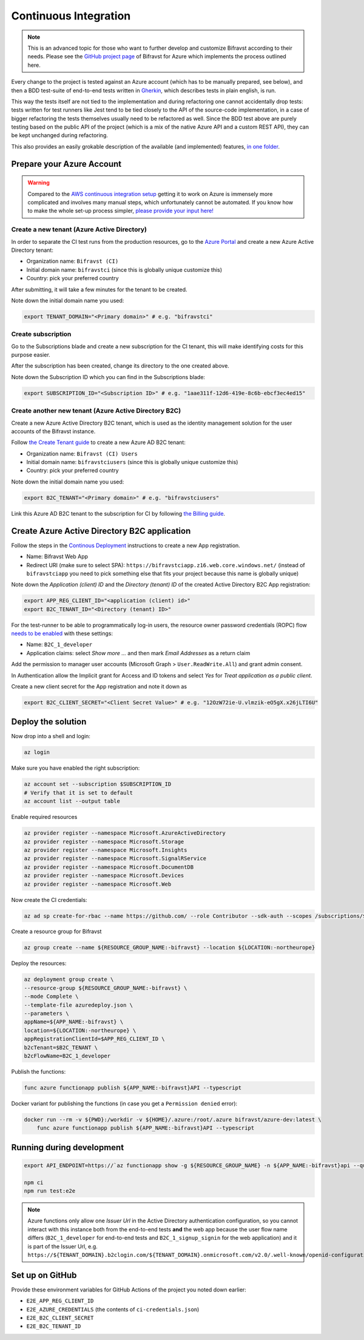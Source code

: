 ================================================================================
Continuous Integration
================================================================================

.. note::

    This is an advanced topic for those who want to further
    develop and customize Bifravst according to their needs. Please see
    the `GitHub project page <https://github.com/bifravst/azure/>`_ of
    Bifravst for Azure which implements the process outlined here.

Every change to the project is tested against an Azure account (which
has to be manually prepared, see below), and then a BDD test-suite of
end-to-end tests written in
`Gherkin <https://cucumber.io/docs/gherkin/>`_, which describes tests
in plain english, is run.

This way the tests itself are not tied to the implementation and during
refactoring one cannot accidentally drop tests: tests written for test
runners like Jest tend to be tied closely to the API of the source-code
implementation, in a case of bigger refactoring the tests themselves
usually need to be refactored as well. Since the BDD test above are
purely testing based on the public API of the project (which is a mix of
the native Azure API and a custom REST API), they can be kept unchanged
during refactoring.

This also provides an easily grokable description of the available (and
implemented) features,
`in one folder <https://github.com/bifravst/azure/tree/saga/features>`_.

Prepare your Azure Account
================================================================================

.. warning::

    Compared to the
    `AWS continuous integration setup <../aws/ContinuousIntegration.html>`_
    getting it to work on Azure is immensely more complicated and involves many
    manual steps, which unfortunately cannot be automated. If you know how to
    make the whole set-up process simpler,
    `please provide your input here! <https://github.com/bifravst/azure/issues/1>`_

Create a new tenant (Azure Active Directory)
--------------------------------------------------------------------------------

In order to separate the CI test runs from the production resources, go
to the `Azure Portal <https://portal.azure.com/>`_ and create a new
Azure Active Directory tenant:

-   Organization name: ``Bifravst (CI)``
-   Initial domain name: ``bifravstci`` (since this is
    globally unique customize this)
-   Country: pick your preferred country

After submitting, it will take a few minutes for the tenant to be
created.

Note down the initial domain name you used:

.. code-block:: bash

    export TENANT_DOMAIN="<Primary domain>" # e.g. "bifravstci"

Create subscription
--------------------------------------------------------------------------------

Go to the Subscriptions blade and create a new subscription for the CI
tenant, this will make identifying costs for this purpose easier.

After the subscription has been created, change its directory to the one
created above.

Note down the Subscription ID which you can find in the Subscriptions
blade:

.. code-block:: bash

    export SUBSCRIPTION_ID="<Subscription ID>" # e.g. "1aae311f-12d6-419e-8c6b-ebcf3ec4ed15"

Create another new tenant (Azure Active Directory B2C)
--------------------------------------------------------------------------------

Create a new Azure Active Directory B2C tenant, which is used as the
identity management solution for the user accounts of the Bifravst
instance.

Follow
`the Create Tenant guide <https://docs.microsoft.com/en-us/azure/active-directory-b2c/tutorial-create-tenant>`_
to create a new Azure AD B2C tenant:

-   Organization name: ``Bifravst (CI) Users``
-   Initial domain name: ``bifravstciusers`` (since this is
    globally unique customize this)
-   Country: pick your preferred country

Note down the initial domain name you used:

.. code-block:: bash

    export B2C_TENANT="<Primary domain>" # e.g. "bifravstciusers"

Link this Azure AD B2C tenant to the subscription for CI by following
`the Billing guide <https://docs.microsoft.com/en-us/azure/active-directory-b2c/billing#link-an-azure-ad-b2c-tenant-to-a-subscription>`_.

Create Azure Active Directory B2C application
================================================================================

Follow the steps in the
`Continous Deployment <./ContinuousDeployment.html>`_ instructions to create a
new App registration.

-   Name: Bifravst Web App
-   Redirect URI (make sure to select SPA):
    ``https://bifravstciapp.z16.web.core.windows.net/``
    (instead of ``bifravstciapp`` you need to pick something
    else that fits your project because this name is globally unique)

Note down the *Application (client) ID* and the *Directory (tenant) ID* of the
created Active Directory B2C App registration:

.. code-block:: bash

    export APP_REG_CLIENT_ID="<application (client) id>"
    export B2C_TENANT_ID="<Directory (tenant) ID>"

For the test-runner to be able to programmatically log-in users, the
resource owner password credentials (ROPC) flow
`needs to be enabled <https://docs.microsoft.com/EN-US/azure/active-directory-b2c/configure-ropc?tabs=app-reg-ga>`_
with these settings:

-   Name: ``B2C_1_developer``
-   Application claims: select *Show more ...* and then mark
    *Email Addresses* as a return claim

Add the permission to manager user accounts (Microsoft Graph >
``User.ReadWrite.All``) and grant admin consent.

In Authentication allow the Implicit grant for Access and ID tokens and
select *Yes* for *Treat application as a public client*.

Create a new client secret for the App registration and note it down as

.. code-block:: bash

    export B2C_CLIENT_SECRET="<Client Secret Value>" # e.g. "12OzW72ie-U.vlmzik-eO5gX.x26jLTI6U"

Deploy the solution
================================================================================

Now drop into a shell and login:

.. code-block:: bash

    az login

Make sure you have enabled the right subscription:

.. code-block:: bash

    az account set --subscription $SUBSCRIPTION_ID 
    # Verify that it is set to default
    az account list --output table

Enable required resources

.. code-block:: bash

    az provider register --namespace Microsoft.AzureActiveDirectory
    az provider register --namespace Microsoft.Storage
    az provider register --namespace Microsoft.Insights
    az provider register --namespace Microsoft.SignalRService
    az provider register --namespace Microsoft.DocumentDB
    az provider register --namespace Microsoft.Devices
    az provider register --namespace Microsoft.Web

Now create the CI credentials:

.. code-block:: bash

    az ad sp create-for-rbac --name https://github.com/ --role Contributor --sdk-auth --scopes /subscriptions/${SUBSCRIPTION_ID} > ci-credentials.json

Create a resource group for Bifravst

.. code-block:: bash

    az group create --name ${RESOURCE_GROUP_NAME:-bifravst} --location ${LOCATION:-northeurope}

Deploy the resources:

.. code-block:: bash

    az deployment group create \
    --resource-group ${RESOURCE_GROUP_NAME:-bifravst} \
    --mode Complete \
    --template-file azuredeploy.json \
    --parameters \
    appName=${APP_NAME:-bifravst} \
    location=${LOCATION:-northeurope} \
    appRegistrationClientId=$APP_REG_CLIENT_ID \
    b2cTenant=$B2C_TENANT \
    b2cFlowName=B2C_1_developer

Publish the functions:

.. code-block:: bash

    func azure functionapp publish ${APP_NAME:-bifravst}API --typescript

Docker variant for publishing the functions (in case you get a
``Permission denied`` error):

.. code-block:: bash

    docker run --rm -v ${PWD}:/workdir -v ${HOME}/.azure:/root/.azure bifravst/azure-dev:latest \
        func azure functionapp publish ${APP_NAME:-bifravst}API --typescript

Running during development
================================================================================

.. code-block:: bash

    export API_ENDPOINT=https://`az functionapp show -g ${RESOURCE_GROUP_NAME} -n ${APP_NAME:-bifravst}api --query 'defaultHostName' --output tsv | tr -d '\n'`/

    npm ci
    npm run test:e2e

.. note::

    Azure functions only allow one *Issuer Url* in the
    Active Directory authentication configuration, so you cannot interact
    with this instance both from the end-to-end tests **and** the web app
    because the user flow name differs (``B2C_1_developer``
    for end-to-end tests and ``B2C_1_signup_signin`` for the
    web application) and it is part of the Issuer Url, e.g.
    ``https://${TENANT_DOMAIN}.b2clogin.com/${TENANT_DOMAIN}.onmicrosoft.com/v2.0/.well-known/openid-configuration?p=B2C_1_developer``.

Set up on GitHub
================================================================================

Provide these environment variables for GitHub Actions of the project
you noted down earlier:

-   ``E2E_APP_REG_CLIENT_ID``
-   ``E2E_AZURE_CREDENTIALS`` (the contents of ``ci-credentials.json``)
-   ``E2E_B2C_CLIENT_SECRET``
-   ``E2E_B2C_TENANT_ID``
